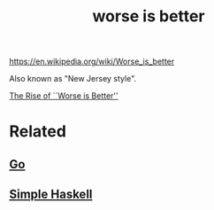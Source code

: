 :PROPERTIES:
:ID:       4cf7ba2e-e038-424d-bb78-51381cdeb2e2
:END:
#+title: worse is better

https://en.wikipedia.org/wiki/Worse_is_better

Also known as "New Jersey style".

[[https://www.jwz.org/doc/worse-is-better.html][The Rise of ``Worse is Better'']]

* Related

** [[id:39a9cd0f-5719-4c02-ac54-419747ec1e47][Go]]

** [[id:b236fcd6-2ca6-436d-aa54-395d6e339d2b][Simple Haskell]]
